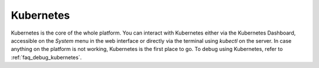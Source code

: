 .. _kubernetes:

Kubernetes
^^^^^^^^^^

Kubernetes is the core of the whole platform.
You can interact with Kubernetes either via the Kubernetes Dashboard, accessible on the *System* menu in the web interface or directly via the terminal using `kubectl` on the server. 
In case anything on the platform is not working, Kubernetes is the first place to go.
To debug using Kubernetes, refer to :ref:`faq_debug_kubernetes`.

